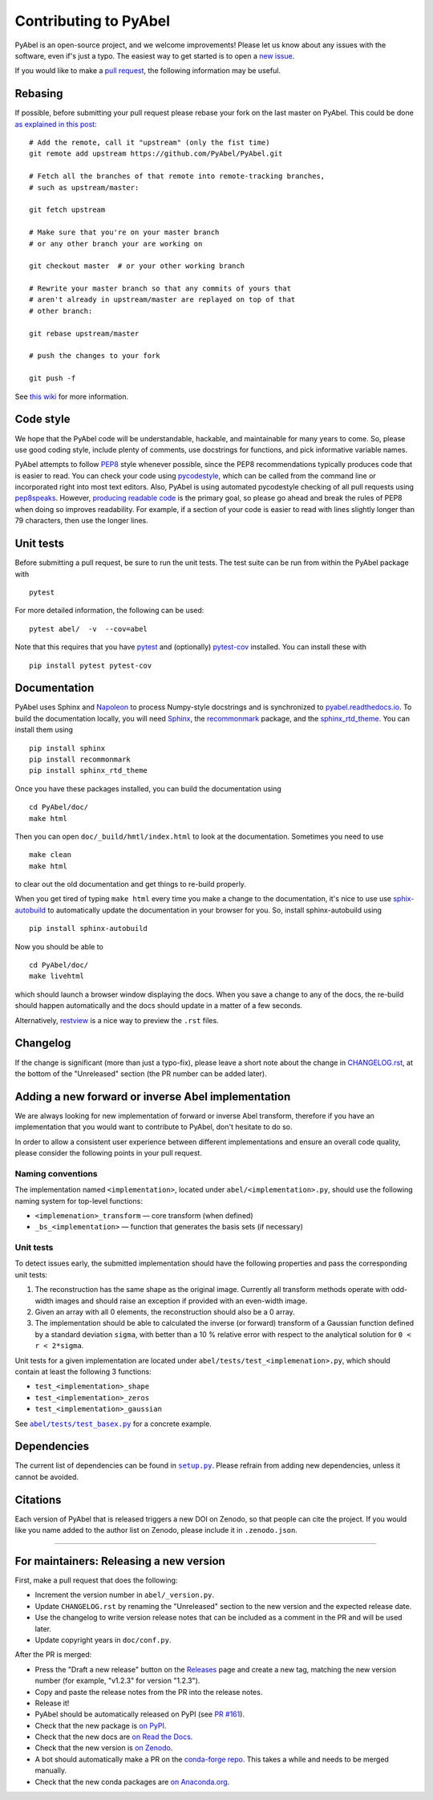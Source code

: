 Contributing to PyAbel
======================


PyAbel is an open-source project, and we welcome improvements! Please let us know about any issues with the software, even if's just a typo. The easiest way to get started is to open a `new issue <https://github.com/PyAbel/PyAbel/issues>`__.

If you would like to make a `pull request <https://github.com/PyAbel/PyAbel/pulls>`__, the following information may be useful.


Rebasing
--------

If possible, before submitting your pull request please rebase your fork on the last master on PyAbel. This could be done `as explained in this post <https://stackoverflow.com/questions/7244321/how-do-i-update-or-sync-a-forked-repository-on-github>`__::

    # Add the remote, call it "upstream" (only the fist time)
    git remote add upstream https://github.com/PyAbel/PyAbel.git

    # Fetch all the branches of that remote into remote-tracking branches,
    # such as upstream/master:

    git fetch upstream

    # Make sure that you're on your master branch
    # or any other branch your are working on

    git checkout master  # or your other working branch

    # Rewrite your master branch so that any commits of yours that
    # aren't already in upstream/master are replayed on top of that
    # other branch:

    git rebase upstream/master

    # push the changes to your fork

    git push -f

See `this wiki <https://github.com/openedx/edx-platform/wiki/How-to-Rebase-a-Pull-Request>`__ for more information.


Code style
----------

We hope that the PyAbel code will be understandable, hackable, and maintainable for many years to come. So, please use good coding style, include plenty of comments, use docstrings for functions, and pick informative variable names.

PyAbel attempts to follow `PEP8 <https://peps.python.org/pep-0008/>`__ style whenever possible, since the PEP8 recommendations typically produces code that is easier to read. You can check your code using `pycodestyle <https://pypi.org/project/pycodestyle/>`__, which can be called from the command line or incorporated right into most text editors. Also, PyAbel is using automated pycodestyle checking of all pull requests using `pep8speaks <https://github.com/apps/pep8-speaks>`__. However, `producing readable code <https://peps.python.org/pep-0008/#a-foolish-consistency-is-the-hobgoblin-of-little-minds>`__ is the primary goal, so please go ahead and break the rules of PEP8 when doing so improves readability. For example, if a section of your code is easier to read with lines slightly longer than 79 characters, then use the longer lines.


Unit tests
----------

Before submitting a pull request, be sure to run the unit tests. The test suite can be run from within the PyAbel package with ::
    
    pytest
    
For more detailed information, the following can be used::

    pytest abel/  -v  --cov=abel

Note that this requires that you have `pytest <https://docs.pytest.org/en/latest/>`__ and (optionally) `pytest-cov <https://pytest-cov.readthedocs.io/en/latest/>`__ installed. You can install these with ::

    pip install pytest pytest-cov


Documentation
-------------

PyAbel uses Sphinx and `Napoleon <https://sphinxcontrib-napoleon.readthedocs.io/en/latest/index.html>`__ to process Numpy-style docstrings and is synchronized to `pyabel.readthedocs.io <https://pyabel.readthedocs.io>`__. To build the documentation locally, you will need `Sphinx <https://www.sphinx-doc.org/>`__, the `recommonmark <https://github.com/readthedocs/recommonmark>`__ package, and the `sphinx_rtd_theme <https://github.com/readthedocs/sphinx_rtd_theme>`__. You can install them using ::

    pip install sphinx
    pip install recommonmark
    pip install sphinx_rtd_theme

Once you have these packages installed, you can build the documentation using ::

    cd PyAbel/doc/
    make html

Then you can open ``doc/_build/hmtl/index.html`` to look at the documentation. Sometimes you need to use ::

    make clean
    make html

to clear out the old documentation and get things to re-build properly.

When you get tired of typing ``make html`` every time you make a change to the documentation, it's nice to use use `sphix-autobuild <https://pypi.org/project/sphinx-autobuild/>`__ to automatically update the documentation in your browser for you. So, install sphinx-autobuild using ::

    pip install sphinx-autobuild

Now you should be able to ::

    cd PyAbel/doc/
    make livehtml

which should launch a browser window displaying the docs. When you save a change to any of the docs, the re-build should happen automatically and the docs should update in a matter of a few seconds.

Alternatively, `restview <https://pypi.org/project/restview/>`__ is a nice way to preview the ``.rst`` files.


Changelog
---------

If the change is significant (more than just a typo-fix), please leave a short note about the change in `CHANGELOG.rst <https://github.com/PyAbel/PyAbel/blob/master/CHANGELOG.rst>`__, at the bottom of the "Unreleased" section (the PR number can be added later).


Adding a new forward or inverse Abel implementation
---------------------------------------------------

We are always looking for new implementation of forward or inverse Abel transform, therefore if you have an implementation that you would want to contribute to PyAbel, don't hesitate to do so.

In order to allow a consistent user experience between different implementations and ensure an overall code quality, please consider the following points in your pull request.


Naming conventions
~~~~~~~~~~~~~~~~~~

The implementation named ``<implementation>``, located under ``abel/<implementation>.py``, should use the following naming system for top-level functions:

- ``<implemenation>_transform`` — core transform (when defined)
- ``_bs_<implementation>`` — function that generates  the basis sets (if necessary)


Unit tests
~~~~~~~~~~
To detect issues early, the submitted implementation should have the following properties and pass the corresponding unit tests:

1. The reconstruction has the same shape as the original image. Currently all transform methods operate with odd-width images and should raise an exception if provided with an even-width image.

2. Given an array with all 0 elements, the reconstruction should also be a 0 array.

3. The implementation should be able to calculated the inverse (or forward) transform of a Gaussian function defined by a standard deviation ``sigma``, with better than a 10 % relative error with respect to the analytical solution for ``0 < r < 2*sigma``.

Unit tests for a given implementation are located under ``abel/tests/test_<implemenation>.py``, which should contain at least the following 3 functions:

- ``test_<implementation>_shape``
- ``test_<implementation>_zeros``
- ``test_<implementation>_gaussian``

.. |test_basex.py| replace:: ``abel/tests/test_basex.py``
.. _test_basex.py: https://github.com/PyAbel/PyAbel/blob/master/abel/tests/test_basex.py

See |test_basex.py|_ for a concrete example.


Dependencies
------------

.. |setup.py| replace:: ``setup.py``
.. _setup.py: https://github.com/PyAbel/PyAbel/blob/master/setup.py

The current list of dependencies can be found in |setup.py|_. Please refrain from adding new dependencies, unless it cannot be avoided.


Citations
---------

Each version of PyAbel that is released triggers a new DOI on Zenodo, so that people can cite the project. If you would like you name added to the author list on Zenodo, please include it in ``.zenodo.json``.


----

For maintainers: Releasing a new version
----------------------------------------

First, make a pull request that does the following:

- Increment the version number in ``abel/_version.py``.
- Update ``CHANGELOG.rst`` by renaming the "Unreleased" section to the new version and the expected release date.
- Use the changelog to write version release notes that can be included as a comment in the PR and will be used later.
- Update copyright years in ``doc/conf.py``.

After the PR is merged:

- Press the "Draft a new release" button on the `Releases <https://github.com/PyAbel/PyAbel/releases>`__ page and create a new tag, matching the new version number (for example, "v1.2.3" for version "1.2.3").
- Copy and paste the release notes from the PR into the release notes.
- Release it!
- PyAbel should be automatically released on PyPI (see `PR #161 <https://github.com/PyAbel/PyAbel/pull/161>`__).
- Check that the new package is `on PyPI <https://pypi.org/project/PyAbel/>`__.
- Check that the new docs are `on Read the Docs <https://readthedocs.org/projects/pyabel/versions/>`__.
- Check that the new version is `on Zenodo <https://zenodo.org/record/594858>`__.
- A bot should automatically make a PR on the `conda-forge repo <https://github.com/conda-forge/pyabel-feedstock>`__. This takes a while and needs to be merged manually.
- Check that the new conda packages are `on Anaconda.org <https://anaconda.org/conda-forge/pyabel/files>`__.
